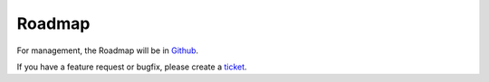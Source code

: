 Roadmap
=============

For management, the Roadmap will be in `Github <https://github.com/dalenguyen/firebase-wordpress-plugin/projects/2>`_.

If you have a feature request or bugfix, please create a `ticket <https://github.com/dalenguyen/firebase-wordpress-plugin/issues>`_.

